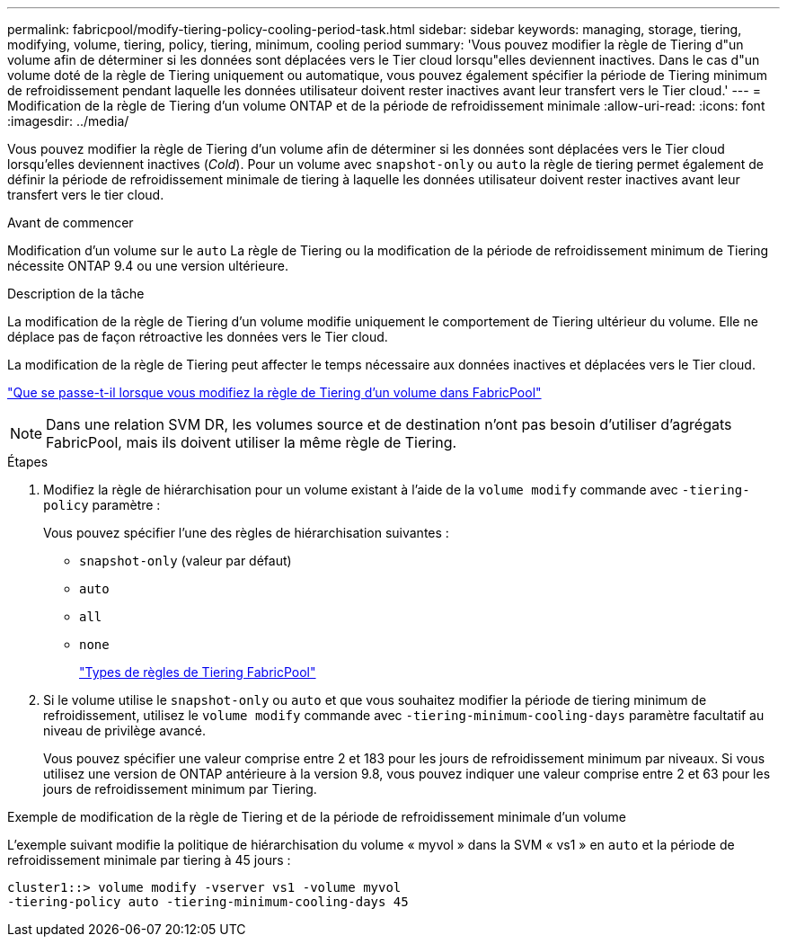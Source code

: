 ---
permalink: fabricpool/modify-tiering-policy-cooling-period-task.html 
sidebar: sidebar 
keywords: managing, storage, tiering, modifying, volume, tiering, policy, tiering, minimum, cooling period 
summary: 'Vous pouvez modifier la règle de Tiering d"un volume afin de déterminer si les données sont déplacées vers le Tier cloud lorsqu"elles deviennent inactives. Dans le cas d"un volume doté de la règle de Tiering uniquement ou automatique, vous pouvez également spécifier la période de Tiering minimum de refroidissement pendant laquelle les données utilisateur doivent rester inactives avant leur transfert vers le Tier cloud.' 
---
= Modification de la règle de Tiering d'un volume ONTAP et de la période de refroidissement minimale
:allow-uri-read: 
:icons: font
:imagesdir: ../media/


[role="lead"]
Vous pouvez modifier la règle de Tiering d'un volume afin de déterminer si les données sont déplacées vers le Tier cloud lorsqu'elles deviennent inactives (_Cold_). Pour un volume avec `snapshot-only` ou `auto` la règle de tiering permet également de définir la période de refroidissement minimale de tiering à laquelle les données utilisateur doivent rester inactives avant leur transfert vers le tier cloud.

.Avant de commencer
Modification d'un volume sur le `auto` La règle de Tiering ou la modification de la période de refroidissement minimum de Tiering nécessite ONTAP 9.4 ou une version ultérieure.

.Description de la tâche
La modification de la règle de Tiering d'un volume modifie uniquement le comportement de Tiering ultérieur du volume. Elle ne déplace pas de façon rétroactive les données vers le Tier cloud.

La modification de la règle de Tiering peut affecter le temps nécessaire aux données inactives et déplacées vers le Tier cloud.

link:tiering-policies-concept.html#what-happens-when-you-modify-the-tiering-policy-of-a-volume-in-fabricpool["Que se passe-t-il lorsque vous modifiez la règle de Tiering d'un volume dans FabricPool"]


NOTE: Dans une relation SVM DR, les volumes source et de destination n'ont pas besoin d'utiliser d'agrégats FabricPool, mais ils doivent utiliser la même règle de Tiering.

.Étapes
. Modifiez la règle de hiérarchisation pour un volume existant à l'aide de la `volume modify` commande avec `-tiering-policy` paramètre :
+
Vous pouvez spécifier l'une des règles de hiérarchisation suivantes :

+
** `snapshot-only` (valeur par défaut)
** `auto`
** `all`
** `none`
+
link:tiering-policies-concept.html#types-of-fabricpool-tiering-policies["Types de règles de Tiering FabricPool"]



. Si le volume utilise le `snapshot-only` ou `auto` et que vous souhaitez modifier la période de tiering minimum de refroidissement, utilisez le `volume modify` commande avec `-tiering-minimum-cooling-days` paramètre facultatif au niveau de privilège avancé.
+
Vous pouvez spécifier une valeur comprise entre 2 et 183 pour les jours de refroidissement minimum par niveaux. Si vous utilisez une version de ONTAP antérieure à la version 9.8, vous pouvez indiquer une valeur comprise entre 2 et 63 pour les jours de refroidissement minimum par Tiering.



.Exemple de modification de la règle de Tiering et de la période de refroidissement minimale d'un volume
L'exemple suivant modifie la politique de hiérarchisation du volume « myvol » dans la SVM « vs1 » en `auto` et la période de refroidissement minimale par tiering à 45 jours :

[listing]
----
cluster1::> volume modify -vserver vs1 -volume myvol
-tiering-policy auto -tiering-minimum-cooling-days 45
----